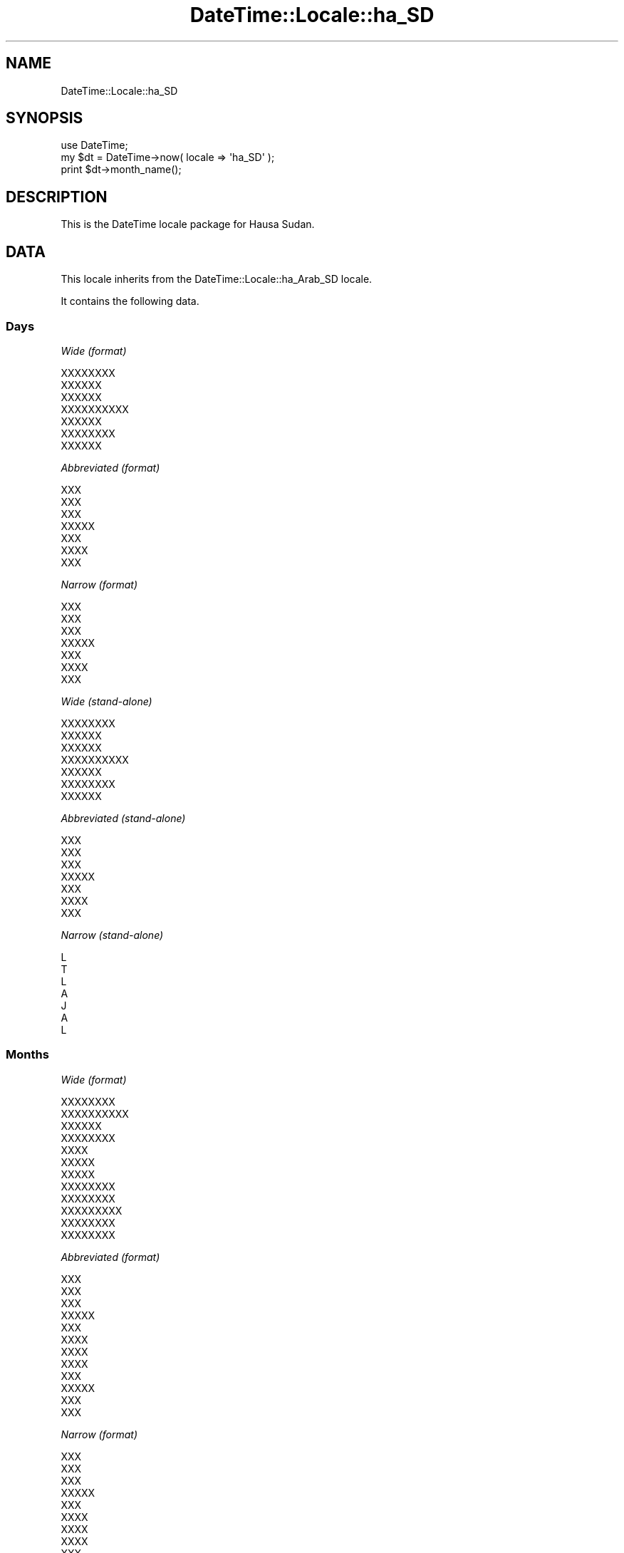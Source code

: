.\" Automatically generated by Pod::Man 2.25 (Pod::Simple 3.20)
.\"
.\" Standard preamble:
.\" ========================================================================
.de Sp \" Vertical space (when we can't use .PP)
.if t .sp .5v
.if n .sp
..
.de Vb \" Begin verbatim text
.ft CW
.nf
.ne \\$1
..
.de Ve \" End verbatim text
.ft R
.fi
..
.\" Set up some character translations and predefined strings.  \*(-- will
.\" give an unbreakable dash, \*(PI will give pi, \*(L" will give a left
.\" double quote, and \*(R" will give a right double quote.  \*(C+ will
.\" give a nicer C++.  Capital omega is used to do unbreakable dashes and
.\" therefore won't be available.  \*(C` and \*(C' expand to `' in nroff,
.\" nothing in troff, for use with C<>.
.tr \(*W-
.ds C+ C\v'-.1v'\h'-1p'\s-2+\h'-1p'+\s0\v'.1v'\h'-1p'
.ie n \{\
.    ds -- \(*W-
.    ds PI pi
.    if (\n(.H=4u)&(1m=24u) .ds -- \(*W\h'-12u'\(*W\h'-12u'-\" diablo 10 pitch
.    if (\n(.H=4u)&(1m=20u) .ds -- \(*W\h'-12u'\(*W\h'-8u'-\"  diablo 12 pitch
.    ds L" ""
.    ds R" ""
.    ds C` ""
.    ds C' ""
'br\}
.el\{\
.    ds -- \|\(em\|
.    ds PI \(*p
.    ds L" ``
.    ds R" ''
'br\}
.\"
.\" Escape single quotes in literal strings from groff's Unicode transform.
.ie \n(.g .ds Aq \(aq
.el       .ds Aq '
.\"
.\" If the F register is turned on, we'll generate index entries on stderr for
.\" titles (.TH), headers (.SH), subsections (.SS), items (.Ip), and index
.\" entries marked with X<> in POD.  Of course, you'll have to process the
.\" output yourself in some meaningful fashion.
.ie \nF \{\
.    de IX
.    tm Index:\\$1\t\\n%\t"\\$2"
..
.    nr % 0
.    rr F
.\}
.el \{\
.    de IX
..
.\}
.\"
.\" Accent mark definitions (@(#)ms.acc 1.5 88/02/08 SMI; from UCB 4.2).
.\" Fear.  Run.  Save yourself.  No user-serviceable parts.
.    \" fudge factors for nroff and troff
.if n \{\
.    ds #H 0
.    ds #V .8m
.    ds #F .3m
.    ds #[ \f1
.    ds #] \fP
.\}
.if t \{\
.    ds #H ((1u-(\\\\n(.fu%2u))*.13m)
.    ds #V .6m
.    ds #F 0
.    ds #[ \&
.    ds #] \&
.\}
.    \" simple accents for nroff and troff
.if n \{\
.    ds ' \&
.    ds ` \&
.    ds ^ \&
.    ds , \&
.    ds ~ ~
.    ds /
.\}
.if t \{\
.    ds ' \\k:\h'-(\\n(.wu*8/10-\*(#H)'\'\h"|\\n:u"
.    ds ` \\k:\h'-(\\n(.wu*8/10-\*(#H)'\`\h'|\\n:u'
.    ds ^ \\k:\h'-(\\n(.wu*10/11-\*(#H)'^\h'|\\n:u'
.    ds , \\k:\h'-(\\n(.wu*8/10)',\h'|\\n:u'
.    ds ~ \\k:\h'-(\\n(.wu-\*(#H-.1m)'~\h'|\\n:u'
.    ds / \\k:\h'-(\\n(.wu*8/10-\*(#H)'\z\(sl\h'|\\n:u'
.\}
.    \" troff and (daisy-wheel) nroff accents
.ds : \\k:\h'-(\\n(.wu*8/10-\*(#H+.1m+\*(#F)'\v'-\*(#V'\z.\h'.2m+\*(#F'.\h'|\\n:u'\v'\*(#V'
.ds 8 \h'\*(#H'\(*b\h'-\*(#H'
.ds o \\k:\h'-(\\n(.wu+\w'\(de'u-\*(#H)/2u'\v'-.3n'\*(#[\z\(de\v'.3n'\h'|\\n:u'\*(#]
.ds d- \h'\*(#H'\(pd\h'-\w'~'u'\v'-.25m'\f2\(hy\fP\v'.25m'\h'-\*(#H'
.ds D- D\\k:\h'-\w'D'u'\v'-.11m'\z\(hy\v'.11m'\h'|\\n:u'
.ds th \*(#[\v'.3m'\s+1I\s-1\v'-.3m'\h'-(\w'I'u*2/3)'\s-1o\s+1\*(#]
.ds Th \*(#[\s+2I\s-2\h'-\w'I'u*3/5'\v'-.3m'o\v'.3m'\*(#]
.ds ae a\h'-(\w'a'u*4/10)'e
.ds Ae A\h'-(\w'A'u*4/10)'E
.    \" corrections for vroff
.if v .ds ~ \\k:\h'-(\\n(.wu*9/10-\*(#H)'\s-2\u~\d\s+2\h'|\\n:u'
.if v .ds ^ \\k:\h'-(\\n(.wu*10/11-\*(#H)'\v'-.4m'^\v'.4m'\h'|\\n:u'
.    \" for low resolution devices (crt and lpr)
.if \n(.H>23 .if \n(.V>19 \
\{\
.    ds : e
.    ds 8 ss
.    ds o a
.    ds d- d\h'-1'\(ga
.    ds D- D\h'-1'\(hy
.    ds th \o'bp'
.    ds Th \o'LP'
.    ds ae ae
.    ds Ae AE
.\}
.rm #[ #] #H #V #F C
.\" ========================================================================
.\"
.IX Title "DateTime::Locale::ha_SD 3"
.TH DateTime::Locale::ha_SD 3 "2015-08-22" "perl v5.16.3" "User Contributed Perl Documentation"
.\" For nroff, turn off justification.  Always turn off hyphenation; it makes
.\" way too many mistakes in technical documents.
.if n .ad l
.nh
.SH "NAME"
DateTime::Locale::ha_SD
.SH "SYNOPSIS"
.IX Header "SYNOPSIS"
.Vb 1
\&  use DateTime;
\&
\&  my $dt = DateTime\->now( locale => \*(Aqha_SD\*(Aq );
\&  print $dt\->month_name();
.Ve
.SH "DESCRIPTION"
.IX Header "DESCRIPTION"
This is the DateTime locale package for Hausa Sudan.
.SH "DATA"
.IX Header "DATA"
This locale inherits from the DateTime::Locale::ha_Arab_SD locale.
.PP
It contains the following data.
.SS "Days"
.IX Subsection "Days"
\fIWide (format)\fR
.IX Subsection "Wide (format)"
.PP
.Vb 7
\&  XXXXXXXX
\&  XXXXXX
\&  XXXXXX
\&  XXXXXXXXXX
\&  XXXXXX
\&  XXXXXXXX
\&  XXXXXX
.Ve
.PP
\fIAbbreviated (format)\fR
.IX Subsection "Abbreviated (format)"
.PP
.Vb 7
\&  XXX
\&  XXX
\&  XXX
\&  XXXXX
\&  XXX
\&  XXXX
\&  XXX
.Ve
.PP
\fINarrow (format)\fR
.IX Subsection "Narrow (format)"
.PP
.Vb 7
\&  XXX
\&  XXX
\&  XXX
\&  XXXXX
\&  XXX
\&  XXXX
\&  XXX
.Ve
.PP
\fIWide (stand-alone)\fR
.IX Subsection "Wide (stand-alone)"
.PP
.Vb 7
\&  XXXXXXXX
\&  XXXXXX
\&  XXXXXX
\&  XXXXXXXXXX
\&  XXXXXX
\&  XXXXXXXX
\&  XXXXXX
.Ve
.PP
\fIAbbreviated (stand-alone)\fR
.IX Subsection "Abbreviated (stand-alone)"
.PP
.Vb 7
\&  XXX
\&  XXX
\&  XXX
\&  XXXXX
\&  XXX
\&  XXXX
\&  XXX
.Ve
.PP
\fINarrow (stand-alone)\fR
.IX Subsection "Narrow (stand-alone)"
.PP
.Vb 7
\&  L
\&  T
\&  L
\&  A
\&  J
\&  A
\&  L
.Ve
.SS "Months"
.IX Subsection "Months"
\fIWide (format)\fR
.IX Subsection "Wide (format)"
.PP
.Vb 12
\&  XXXXXXXX
\&  XXXXXXXXXX
\&  XXXXXX
\&  XXXXXXXX
\&  XXXX
\&  XXXXX
\&  XXXXX
\&  XXXXXXXX
\&  XXXXXXXX
\&  XXXXXXXXX
\&  XXXXXXXX
\&  XXXXXXXX
.Ve
.PP
\fIAbbreviated (format)\fR
.IX Subsection "Abbreviated (format)"
.PP
.Vb 12
\&  XXX
\&  XXX
\&  XXX
\&  XXXXX
\&  XXX
\&  XXXX
\&  XXXX
\&  XXXX
\&  XXX
\&  XXXXX
\&  XXX
\&  XXX
.Ve
.PP
\fINarrow (format)\fR
.IX Subsection "Narrow (format)"
.PP
.Vb 12
\&  XXX
\&  XXX
\&  XXX
\&  XXXXX
\&  XXX
\&  XXXX
\&  XXXX
\&  XXXX
\&  XXX
\&  XXXXX
\&  XXX
\&  XXX
.Ve
.PP
\fIWide (stand-alone)\fR
.IX Subsection "Wide (stand-alone)"
.PP
.Vb 12
\&  XXXXXXXX
\&  XXXXXXXXXX
\&  XXXXXX
\&  XXXXXXXX
\&  XXXX
\&  XXXXX
\&  XXXXX
\&  XXXXXXXX
\&  XXXXXXXX
\&  XXXXXXXXX
\&  XXXXXXXX
\&  XXXXXXXX
.Ve
.PP
\fIAbbreviated (stand-alone)\fR
.IX Subsection "Abbreviated (stand-alone)"
.PP
.Vb 12
\&  XXX
\&  XXX
\&  XXX
\&  XXXXX
\&  XXX
\&  XXXX
\&  XXXX
\&  XXXX
\&  XXX
\&  XXXXX
\&  XXX
\&  XXX
.Ve
.PP
\fINarrow (stand-alone)\fR
.IX Subsection "Narrow (stand-alone)"
.PP
.Vb 12
\&  J
\&  F
\&  M
\&  A
\&  M
\&  Y
\&  Y
\&  A
\&  S
\&  O
\&  N
\&  D
.Ve
.SS "Quarters"
.IX Subsection "Quarters"
\fIWide (format)\fR
.IX Subsection "Wide (format)"
.PP
.Vb 4
\&  Q1
\&  Q2
\&  Q3
\&  Q4
.Ve
.PP
\fIAbbreviated (format)\fR
.IX Subsection "Abbreviated (format)"
.PP
.Vb 4
\&  Q1
\&  Q2
\&  Q3
\&  Q4
.Ve
.PP
\fINarrow (format)\fR
.IX Subsection "Narrow (format)"
.PP
.Vb 4
\&  1
\&  2
\&  3
\&  4
.Ve
.PP
\fIWide (stand-alone)\fR
.IX Subsection "Wide (stand-alone)"
.PP
.Vb 4
\&  Q1
\&  Q2
\&  Q3
\&  Q4
.Ve
.PP
\fIAbbreviated (stand-alone)\fR
.IX Subsection "Abbreviated (stand-alone)"
.PP
.Vb 4
\&  Q1
\&  Q2
\&  Q3
\&  Q4
.Ve
.PP
\fINarrow (stand-alone)\fR
.IX Subsection "Narrow (stand-alone)"
.PP
.Vb 4
\&  1
\&  2
\&  3
\&  4
.Ve
.SS "Eras"
.IX Subsection "Eras"
\fIWide\fR
.IX Subsection "Wide"
.PP
.Vb 2
\&  XXXXXXXX XXXXXX
\&  XXXXXX
.Ve
.PP
\fIAbbreviated\fR
.IX Subsection "Abbreviated"
.PP
.Vb 2
\&  XXXXXXXX XXXXXX
\&  XXXXXX
.Ve
.PP
\fINarrow\fR
.IX Subsection "Narrow"
.PP
.Vb 2
\&  XXXXXXXX XXXXXX
\&  XXXXXX
.Ve
.SS "Date Formats"
.IX Subsection "Date Formats"
\fIFull\fR
.IX Subsection "Full"
.PP
.Vb 3
\&   2008\-02\-05T18:30:30 = XXXXXX, 5 XXXXXXXXXX, 2008
\&   1995\-12\-22T09:05:02 = XXXXXX, 22 XXXXXXXX, 1995
\&  \-0010\-09\-15T04:44:23 = XXXXXXXX, 15 XXXXXXXX, \-10
.Ve
.PP
\fILong\fR
.IX Subsection "Long"
.PP
.Vb 3
\&   2008\-02\-05T18:30:30 = 5 XXXXXXXXXX, 2008
\&   1995\-12\-22T09:05:02 = 22 XXXXXXXX, 1995
\&  \-0010\-09\-15T04:44:23 = 15 XXXXXXXX, \-10
.Ve
.PP
\fIMedium\fR
.IX Subsection "Medium"
.PP
.Vb 3
\&   2008\-02\-05T18:30:30 = 5 XXX, 2008
\&   1995\-12\-22T09:05:02 = 22 XXX, 1995
\&  \-0010\-09\-15T04:44:23 = 15 XXX, \-10
.Ve
.PP
\fIShort\fR
.IX Subsection "Short"
.PP
.Vb 3
\&   2008\-02\-05T18:30:30 = 5/2/08
\&   1995\-12\-22T09:05:02 = 22/12/95
\&  \-0010\-09\-15T04:44:23 = 15/9/\-10
.Ve
.PP
\fIDefault\fR
.IX Subsection "Default"
.PP
.Vb 3
\&   2008\-02\-05T18:30:30 = 5 XXX, 2008
\&   1995\-12\-22T09:05:02 = 22 XXX, 1995
\&  \-0010\-09\-15T04:44:23 = 15 XXX, \-10
.Ve
.SS "Time Formats"
.IX Subsection "Time Formats"
\fIFull\fR
.IX Subsection "Full"
.PP
.Vb 3
\&   2008\-02\-05T18:30:30 = 18:30:30 UTC
\&   1995\-12\-22T09:05:02 = 09:05:02 UTC
\&  \-0010\-09\-15T04:44:23 = 04:44:23 UTC
.Ve
.PP
\fILong\fR
.IX Subsection "Long"
.PP
.Vb 3
\&   2008\-02\-05T18:30:30 = 18:30:30 UTC
\&   1995\-12\-22T09:05:02 = 09:05:02 UTC
\&  \-0010\-09\-15T04:44:23 = 04:44:23 UTC
.Ve
.PP
\fIMedium\fR
.IX Subsection "Medium"
.PP
.Vb 3
\&   2008\-02\-05T18:30:30 = 18:30:30
\&   1995\-12\-22T09:05:02 = 09:05:02
\&  \-0010\-09\-15T04:44:23 = 04:44:23
.Ve
.PP
\fIShort\fR
.IX Subsection "Short"
.PP
.Vb 3
\&   2008\-02\-05T18:30:30 = 18:30
\&   1995\-12\-22T09:05:02 = 09:05
\&  \-0010\-09\-15T04:44:23 = 04:44
.Ve
.PP
\fIDefault\fR
.IX Subsection "Default"
.PP
.Vb 3
\&   2008\-02\-05T18:30:30 = 18:30:30
\&   1995\-12\-22T09:05:02 = 09:05:02
\&  \-0010\-09\-15T04:44:23 = 04:44:23
.Ve
.SS "Datetime Formats"
.IX Subsection "Datetime Formats"
\fIFull\fR
.IX Subsection "Full"
.PP
.Vb 3
\&   2008\-02\-05T18:30:30 = XXXXXX, 5 XXXXXXXXXX, 2008 18:30:30 UTC
\&   1995\-12\-22T09:05:02 = XXXXXX, 22 XXXXXXXX, 1995 09:05:02 UTC
\&  \-0010\-09\-15T04:44:23 = XXXXXXXX, 15 XXXXXXXX, \-10 04:44:23 UTC
.Ve
.PP
\fILong\fR
.IX Subsection "Long"
.PP
.Vb 3
\&   2008\-02\-05T18:30:30 = 5 XXXXXXXXXX, 2008 18:30:30 UTC
\&   1995\-12\-22T09:05:02 = 22 XXXXXXXX, 1995 09:05:02 UTC
\&  \-0010\-09\-15T04:44:23 = 15 XXXXXXXX, \-10 04:44:23 UTC
.Ve
.PP
\fIMedium\fR
.IX Subsection "Medium"
.PP
.Vb 3
\&   2008\-02\-05T18:30:30 = 5 XXX, 2008 18:30:30
\&   1995\-12\-22T09:05:02 = 22 XXX, 1995 09:05:02
\&  \-0010\-09\-15T04:44:23 = 15 XXX, \-10 04:44:23
.Ve
.PP
\fIShort\fR
.IX Subsection "Short"
.PP
.Vb 3
\&   2008\-02\-05T18:30:30 = 5/2/08 18:30
\&   1995\-12\-22T09:05:02 = 22/12/95 09:05
\&  \-0010\-09\-15T04:44:23 = 15/9/\-10 04:44
.Ve
.PP
\fIDefault\fR
.IX Subsection "Default"
.PP
.Vb 3
\&   2008\-02\-05T18:30:30 = 5 XXX, 2008 18:30:30
\&   1995\-12\-22T09:05:02 = 22 XXX, 1995 09:05:02
\&  \-0010\-09\-15T04:44:23 = 15 XXX, \-10 04:44:23
.Ve
.SS "Available Formats"
.IX Subsection "Available Formats"
\fId (d)\fR
.IX Subsection "d (d)"
.PP
.Vb 3
\&   2008\-02\-05T18:30:30 = 5
\&   1995\-12\-22T09:05:02 = 22
\&  \-0010\-09\-15T04:44:23 = 15
.Ve
.PP
\fIEEEd (d \s-1EEE\s0)\fR
.IX Subsection "EEEd (d EEE)"
.PP
.Vb 3
\&   2008\-02\-05T18:30:30 = 5 XXX
\&   1995\-12\-22T09:05:02 = 22 XXX
\&  \-0010\-09\-15T04:44:23 = 15 XXXX
.Ve
.PP
\fIHm (H:mm)\fR
.IX Subsection "Hm (H:mm)"
.PP
.Vb 3
\&   2008\-02\-05T18:30:30 = 18:30
\&   1995\-12\-22T09:05:02 = 9:05
\&  \-0010\-09\-15T04:44:23 = 4:44
.Ve
.PP
\fIhm (h:mm a)\fR
.IX Subsection "hm (h:mm a)"
.PP
.Vb 3
\&   2008\-02\-05T18:30:30 = 6:30 P.M.
\&   1995\-12\-22T09:05:02 = 9:05 A.M.
\&  \-0010\-09\-15T04:44:23 = 4:44 A.M.
.Ve
.PP
\fIHms (H:mm:ss)\fR
.IX Subsection "Hms (H:mm:ss)"
.PP
.Vb 3
\&   2008\-02\-05T18:30:30 = 18:30:30
\&   1995\-12\-22T09:05:02 = 9:05:02
\&  \-0010\-09\-15T04:44:23 = 4:44:23
.Ve
.PP
\fIhms (h:mm:ss a)\fR
.IX Subsection "hms (h:mm:ss a)"
.PP
.Vb 3
\&   2008\-02\-05T18:30:30 = 6:30:30 P.M.
\&   1995\-12\-22T09:05:02 = 9:05:02 A.M.
\&  \-0010\-09\-15T04:44:23 = 4:44:23 A.M.
.Ve
.PP
\fIM (L)\fR
.IX Subsection "M (L)"
.PP
.Vb 3
\&   2008\-02\-05T18:30:30 = 2
\&   1995\-12\-22T09:05:02 = 12
\&  \-0010\-09\-15T04:44:23 = 9
.Ve
.PP
\fIMd (M\-d)\fR
.IX Subsection "Md (M-d)"
.PP
.Vb 3
\&   2008\-02\-05T18:30:30 = 2\-5
\&   1995\-12\-22T09:05:02 = 12\-22
\&  \-0010\-09\-15T04:44:23 = 9\-15
.Ve
.PP
\fIMEd (E, d\-M)\fR
.IX Subsection "MEd (E, d-M)"
.PP
.Vb 3
\&   2008\-02\-05T18:30:30 = XXX, 5\-2
\&   1995\-12\-22T09:05:02 = XXX, 22\-12
\&  \-0010\-09\-15T04:44:23 = XXXX, 15\-9
.Ve
.PP
\fI\s-1MMM\s0 (\s-1LLL\s0)\fR
.IX Subsection "MMM (LLL)"
.PP
.Vb 3
\&   2008\-02\-05T18:30:30 = XXX
\&   1995\-12\-22T09:05:02 = XXX
\&  \-0010\-09\-15T04:44:23 = XXX
.Ve
.PP
\fIMMMd (d \s-1MMM\s0)\fR
.IX Subsection "MMMd (d MMM)"
.PP
.Vb 3
\&   2008\-02\-05T18:30:30 = 5 XXX
\&   1995\-12\-22T09:05:02 = 22 XXX
\&  \-0010\-09\-15T04:44:23 = 15 XXX
.Ve
.PP
\fIMMMEd (E d \s-1MMM\s0)\fR
.IX Subsection "MMMEd (E d MMM)"
.PP
.Vb 3
\&   2008\-02\-05T18:30:30 = XXX 5 XXX
\&   1995\-12\-22T09:05:02 = XXX 22 XXX
\&  \-0010\-09\-15T04:44:23 = XXXX 15 XXX
.Ve
.PP
\fIMMMMd (d \s-1MMMM\s0)\fR
.IX Subsection "MMMMd (d MMMM)"
.PP
.Vb 3
\&   2008\-02\-05T18:30:30 = 5 XXXXXXXXXX
\&   1995\-12\-22T09:05:02 = 22 XXXXXXXX
\&  \-0010\-09\-15T04:44:23 = 15 XXXXXXXX
.Ve
.PP
\fIMMMMEd (E d \s-1MMMM\s0)\fR
.IX Subsection "MMMMEd (E d MMMM)"
.PP
.Vb 3
\&   2008\-02\-05T18:30:30 = XXX 5 XXXXXXXXXX
\&   1995\-12\-22T09:05:02 = XXX 22 XXXXXXXX
\&  \-0010\-09\-15T04:44:23 = XXXX 15 XXXXXXXX
.Ve
.PP
\fIms (mm:ss)\fR
.IX Subsection "ms (mm:ss)"
.PP
.Vb 3
\&   2008\-02\-05T18:30:30 = 30:30
\&   1995\-12\-22T09:05:02 = 05:02
\&  \-0010\-09\-15T04:44:23 = 44:23
.Ve
.PP
\fIy (y)\fR
.IX Subsection "y (y)"
.PP
.Vb 3
\&   2008\-02\-05T18:30:30 = 2008
\&   1995\-12\-22T09:05:02 = 1995
\&  \-0010\-09\-15T04:44:23 = \-10
.Ve
.PP
\fIyM (y\-M)\fR
.IX Subsection "yM (y-M)"
.PP
.Vb 3
\&   2008\-02\-05T18:30:30 = 2008\-2
\&   1995\-12\-22T09:05:02 = 1995\-12
\&  \-0010\-09\-15T04:44:23 = \-10\-9
.Ve
.PP
\fIyMEd (\s-1EEE\s0, d/M/yyyy)\fR
.IX Subsection "yMEd (EEE, d/M/yyyy)"
.PP
.Vb 3
\&   2008\-02\-05T18:30:30 = XXX, 5/2/2008
\&   1995\-12\-22T09:05:02 = XXX, 22/12/1995
\&  \-0010\-09\-15T04:44:23 = XXXX, 15/9/\-010
.Ve
.PP
\fIyMMM (y \s-1MMM\s0)\fR
.IX Subsection "yMMM (y MMM)"
.PP
.Vb 3
\&   2008\-02\-05T18:30:30 = 2008 XXX
\&   1995\-12\-22T09:05:02 = 1995 XXX
\&  \-0010\-09\-15T04:44:23 = \-10 XXX
.Ve
.PP
\fIyMMMEd (\s-1EEE\s0, d \s-1MMM\s0 y)\fR
.IX Subsection "yMMMEd (EEE, d MMM y)"
.PP
.Vb 3
\&   2008\-02\-05T18:30:30 = XXX, 5 XXX 2008
\&   1995\-12\-22T09:05:02 = XXX, 22 XXX 1995
\&  \-0010\-09\-15T04:44:23 = XXXX, 15 XXX \-10
.Ve
.PP
\fIyMMMM (y \s-1MMMM\s0)\fR
.IX Subsection "yMMMM (y MMMM)"
.PP
.Vb 3
\&   2008\-02\-05T18:30:30 = 2008 XXXXXXXXXX
\&   1995\-12\-22T09:05:02 = 1995 XXXXXXXX
\&  \-0010\-09\-15T04:44:23 = \-10 XXXXXXXX
.Ve
.PP
\fIyQ (y Q)\fR
.IX Subsection "yQ (y Q)"
.PP
.Vb 3
\&   2008\-02\-05T18:30:30 = 2008 1
\&   1995\-12\-22T09:05:02 = 1995 4
\&  \-0010\-09\-15T04:44:23 = \-10 3
.Ve
.PP
\fIyQQQ (y \s-1QQQ\s0)\fR
.IX Subsection "yQQQ (y QQQ)"
.PP
.Vb 3
\&   2008\-02\-05T18:30:30 = 2008 Q1
\&   1995\-12\-22T09:05:02 = 1995 Q4
\&  \-0010\-09\-15T04:44:23 = \-10 Q3
.Ve
.PP
\fIyyQ (Q yy)\fR
.IX Subsection "yyQ (Q yy)"
.PP
.Vb 3
\&   2008\-02\-05T18:30:30 = 1 08
\&   1995\-12\-22T09:05:02 = 4 95
\&  \-0010\-09\-15T04:44:23 = 3 \-10
.Ve
.SS "Miscellaneous"
.IX Subsection "Miscellaneous"
\fIPrefers 24 hour time?\fR
.IX Subsection "Prefers 24 hour time?"
.PP
Yes
.PP
\fILocal first day of the week\fR
.IX Subsection "Local first day of the week"
.PP
\&\s-1XXXXXXXX\s0
.SH "SUPPORT"
.IX Header "SUPPORT"
See DateTime::Locale.
.SH "AUTHOR"
.IX Header "AUTHOR"
Dave Rolsky <autarch@urth.org>
.SH "COPYRIGHT"
.IX Header "COPYRIGHT"
Copyright (c) 2008 David Rolsky. All rights reserved. This program is
free software; you can redistribute it and/or modify it under the same
terms as Perl itself.
.PP
This module was generated from data provided by the \s-1CLDR\s0 project, see
the \s-1LICENSE\s0.cldr in this distribution for details on the \s-1CLDR\s0 data's
license.

